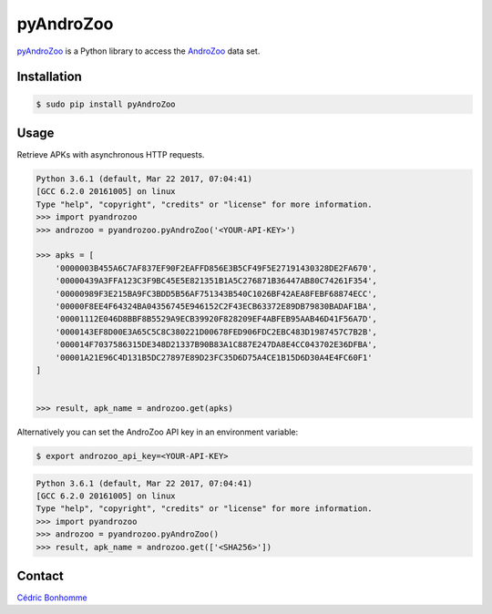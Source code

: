 pyAndroZoo
==========

`pyAndroZoo <https://github.com/ICC-analysis/pyAndroZoo>`_ is a Python library
to access the `AndroZoo <https://androzoo.uni.lu>`_ data set.

Installation
------------

.. code:: bash

    $ sudo pip install pyAndroZoo


Usage
-----

Retrieve APKs with asynchronous HTTP requests.

.. code:: python

    Python 3.6.1 (default, Mar 22 2017, 07:04:41)
    [GCC 6.2.0 20161005] on linux
    Type "help", "copyright", "credits" or "license" for more information.
    >>> import pyandrozoo
    >>> androzoo = pyandrozoo.pyAndroZoo('<YOUR-API-KEY>')

    >>> apks = [
        '0000003B455A6C7AF837EF90F2EAFFD856E3B5CF49F5E27191430328DE2FA670',
        '00000439A3FFA123C3F9BC45E5E821351B1A5C276871B36447AB80C74261F354',
        '00000989F3E215BA9FC3BDD5B56AF751343B540C1026BF42AEA8FEBF68874ECC',
        '00000F8EE4F64324BA04356745E946152C2F43ECB63372E89DB79830BADAF1BA',
        '00001112E046D8BBF8B5529A9ECB39920F828209EF4ABFEB95AAB46D41F56A7D',
        '0000143EF8D00E3A65C5C8C380221D00678FED906FDC2EBC483D1987457C7B2B',
        '000014F7037586315DE348D21337B90B83A1C887E247DA8E4CC043702E36DFBA',
        '00001A21E96C4D131B5DC27897E89D23FC35D6D75A4CE1B15D6D30A4E4FC60F1'
    ]


    >>> result, apk_name = androzoo.get(apks)


Alternatively you can set the AndroZoo API key in an environment variable:

.. code:: shell

    $ export androzoo_api_key=<YOUR-API-KEY>

.. code:: python

    Python 3.6.1 (default, Mar 22 2017, 07:04:41)
    [GCC 6.2.0 20161005] on linux
    Type "help", "copyright", "credits" or "license" for more information.
    >>> import pyandrozoo
    >>> androzoo = pyandrozoo.pyAndroZoo()
    >>> result, apk_name = androzoo.get(['<SHA256>'])



Contact
-------

`Cédric Bonhomme <https://www.cedricbonhomme.org>`_
